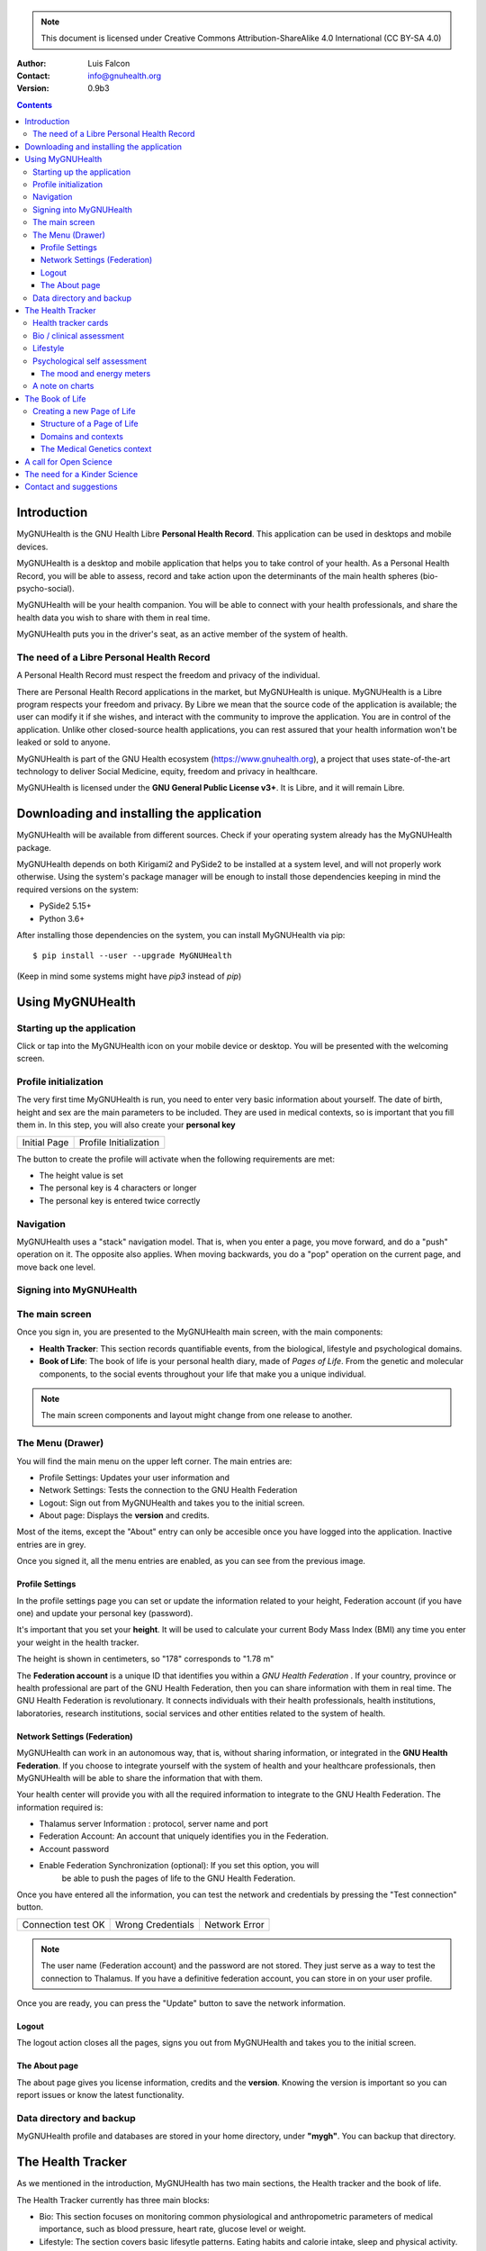 ===============
 |MyGNUHealth|
===============


.. Note:: This document is licensed under Creative Commons 
    Attribution-ShareAlike 4.0 International (CC BY-SA 4.0) 

:Author: Luis Falcon
:Contact: info@gnuhealth.org
:Version: 0.9b3

.. contents::


Introduction
============
MyGNUHealth is the GNU Health Libre **Personal Health Record**. This application can
be used in desktops and mobile devices.

MyGNUHealth is a desktop and mobile application that helps you to take 
control of your health. As a Personal Health Record, you will be able to assess, 
record and take action upon the determinants of the main health spheres 
(bio-psycho-social).

MyGNUHealth will be your health companion. You will be able to connect with your
health professionals, and share the health data you wish to share with them in
real time.

MyGNUHealth puts you in the driver's seat, as an active member of the system of
health.


The need of a Libre Personal Health Record
------------------------------------------
A Personal Health Record must respect the freedom and privacy of the individual.

There are Personal Health Record applications in the market, but MyGNUHealth is
unique. MyGNUHealth is a Libre program respects your freedom and privacy. By
Libre we mean that the source code of the application is available; the user can
modify it if she wishes, and interact with the community to improve the application.
You are in control of the application. Unlike other closed-source health applications,
you can rest assured that your health information won't be leaked or sold to anyone.

MyGNUHealth is part of the GNU Health ecosystem (https://www.gnuhealth.org),
a project that uses state-of-the-art technology to deliver Social Medicine, equity,
freedom and privacy in healthcare.

MyGNUHealth is licensed under the **GNU General Public License v3+**. It is Libre,
and it will remain Libre.

Downloading and installing the application
==========================================

MyGNUHealth will be available from different sources. Check if your operating
system already has the MyGNUHealth package.

MyGNUHealth depends on both Kirigami2 and PySide2 to be installed at a system
level, and will not properly work otherwise.
Using the system's package manager will be enough to install those dependencies
keeping in mind the required versions on the system:

* PySide2 5.15+
* Python 3.6+

After installing those dependencies on the system,
you can install MyGNUHealth via pip::

 $ pip install --user --upgrade MyGNUHealth

(Keep in mind some systems might have `pip3` instead of `pip`)


Using MyGNUHealth
=================

Starting up the application
---------------------------

Click or tap into the MyGNUHealth icon on your mobile device or desktop.
You will be presented with the welcoming screen.


Profile initialization
----------------------
The very first time MyGNUHealth is run, you need to enter very basic
information about yourself. The date of birth, height and sex are the
main parameters to be included. They are used in medical contexts, so
is important that you fill them in. In this step, you will also create
your **personal key**

.. list-table::

    * - |InitialScreen|
        Initial Page
      - |ProfileInitialization|
        Profile Initialization

The button to create the profile will activate when the following requirements
are met:

* The height value is set
* The personal key is 4 characters or longer
* The personal key is entered twice correctly

Navigation
----------
MyGNUHealth uses a "stack" navigation model. That is, when you enter a
page, you move forward, and do a "push" operation on it. The opposite 
also applies. When moving backwards, you do a "pop" operation on the
current page, and move back one level.

Signing into MyGNUHealth
-------------------------
|LoginScreen|


The main screen
---------------
|MainScreen|

Once you sign in, you are presented to the MyGNUHealth main screen, with the 
main components:

* **Health Tracker**: This section records quantifiable events,
  from the biological, lifestyle and psychological domains.
     
* **Book of Life**: The book of life is your personal health diary, made of 
  *Pages of Life*. From the genetic and molecular components, to the social
  events throughout your life that make you a unique individual.

.. note:: The main screen components and layout might change from one release
    to another.


The Menu (Drawer)
-----------------
|Menu| 

You will find the main menu on the upper left corner. 
The main entries are:

* Profile Settings: Updates your user information and 
* Network Settings: Tests the connection to the GNU Health Federation
* Logout: Sign out from MyGNUHealth and takes you to the initial screen.
* About page: Displays the **version** and credits.


|MenuActive|

Most of the items, except the "About" entry can only be accesible once 
you have logged into the application. Inactive entries are in grey.


Once you signed it, all the menu entries are enabled, as you can see from the
previous image.

Profile Settings
~~~~~~~~~~~~~~~~
In the profile settings page you can set or update the information related to
your height, Federation account (if you have one) and update your personal
key (password).

|ProfileSettings|

It's important that you set your **height**. It will be used to calculate your
current Body Mass Index (BMI) any time you enter your weight in the health
tracker.

The height is shown in centimeters, so "178" corresponds to "1.78 m"

The **Federation account** is a unique ID that identifies you within a 
*GNU Health Federation* . If your country, province or health professional are
part of the GNU Health Federation, then you can share information with them
in real time.
The GNU Health Federation is revolutionary. It connects individuals with their
health professionals, health institutions, laboratories, research institutions,
social services and other entities related to the system of health.


Network Settings (Federation)
~~~~~~~~~~~~~~~~~~~~~~~~~~~~~
MyGNUHealth can work in an autonomous way, that is, without sharing information, or
integrated in the **GNU Health Federation**.
If you choose to integrate yourself with the system of health and your healthcare
professionals, then MyGNUHealth will be able to share the information that with them.

|NetworkSettings|

Your health center will provide you with all the required information to integrate to
the GNU Health Federation. The information required is:

* Thalamus server Information : protocol, server name and port
* Federation Account: An account that uniquely identifies you in the Federation.
* Account password
* Enable Federation Synchronization (optional): If you set this option, you will
    be able to push the pages of life to the GNU Health Federation.


Once you have entered all the information, you can test the network and credentials by
pressing the "Test connection" button.

.. list-table::

    * - |ConnectionOK|
        Connection test OK
      - |InvalidCredentials|
        Wrong Credentials
      - |ConnectionError|
        Network Error


.. Note:: The user name (Federation account) and the password are not stored.
    They just serve as a way to test the connection to Thalamus. If you have
    a definitive federation account, you can store in on your user profile.

Once you are ready, you can press the "Update" button to save the network information.


Logout
~~~~~~

The logout action closes all the pages, signs you out from MyGNUHealth and takes you to the
initial screen.

The About page
~~~~~~~~~~~~~~
The about page gives you license information, credits and the **version**.
Knowing the version is important so you can report issues or know the latest functionality.

|About|


Data directory and backup
-------------------------
MyGNUHealth profile and databases are stored in your home directory, under **"mygh"**.
You can backup that directory.


The Health Tracker
==================
As we mentioned in the introduction, MyGNUHealth has two main sections, the Health tracker
and the book of life.

The Health Tracker currently has three main blocks:

* Bio: This section focuses on monitoring common physiological and
  anthropometric parameters of medical importance, such as blood pressure,
  heart rate, glucose level or weight.
* Lifestyle: The section covers basic lifesytle patterns. Eating habits and calorie intake,
  sleep and physical activity.
* Psychological assessment: A basic self-assessment of mood and energy levels.

.. figure:: ./images/mygnuhealth_wide_bio.png

   Workflow from the main PHR page to the Blood pressure history

   When you are using MyGNUHealth desktop client, you can resize the application, so the
   you can have two or three pages on the same screen. In this example, clicking on
   the "Health Tracker" section, it will show the three main areas (Bio, lifestyle and
   pyschological assessment). If you select the bio section, MyGNUHealth will present
   the contexts (Blood pressure, glucose level...) that make up the "Bio" page.

.. Note:: In upcoming versions, MyGNUHealth will support for smartwatches, such as the
    *PineTime*, glucometers, oximeters and other devices that are open hardware and use
    open protocols.


Health tracker cards
--------------------

The different contexts within the health tracker are encapsulated into items called
"cards". The layout and contents of the cards contain a descriptive icon, a title and the
last reading (date and values). In the lower corners of the cards there are two icons, one
for the **chart** and in the lower right corner one to **add** a new entry.

|BloodPressureCard|

All health tracker cards share the same layout.

Bio / clinical assessment
-------------------------

* Blood pressure
* Heart rate: The heart frequency is recorded in the same card as the blood pressure, since
  many BP monitors measure both parameters.
* Blood glucose level (mg/dL)
* Weight: The Unit of measure is in kilograms
* Hemoglobin (Hb) oxygen saturation (Osat)

.. Note:: You can take as many measures as you need during the day. It is normal for
    some parameters to be taken several times during the day, like in the case of glucose.
    However, there are some parameters that usually are taken once a day (i.e., weight).

Lifestyle
---------

|LifeStyleSummary|

* Physical Activity

 * Steps
 * Aerobic and anaerobic activity (minutes)

* Nutrition: Total Kcal per day divided in morning, afternoon and night.
* Sleep: Records the number of hours and quality of the sleep.


Psychological self assessment
-----------------------------
MyGNUHealth allows you to keep a log of your **mood and energy levels**, either on a daily basis
or different times during a day.
Keeping track of how you feel about your mood and energy provides a great deal of
information to your health professional.

Please also provide your **sleep** patterns (see lifestyle section) that complements this
mood and energy tracker.


The mood and energy meters
~~~~~~~~~~~~~~~~~~~~~~~~~~
The mood and enery meters are *sliders* situated on the left side of the page. In oder to
register a new entry, you need to activate (click on the slider) and set the current level.

On the center of the page, there are two emoticons, that change depending on the mood and
energy levels.

|MoodEnergyAssessment|

**Mood levels**: The mood level has the **[-3:3] range**. Frequent values on the extremes
(extremely happy (+3) or extremely sad (-3)) could be associated to mood disorders.

**Energy level**: The energy level is represented by the battery emoticon, and the interval
has a **range from 0 to 3** [0:3]. Zero being exhausted and 3 supercharged. As in the the case of
mood levels, frequent values on the extreme might be a warning sign of a mood disorder or
other medical condition.

.. Note:: It is your **health professional** who will make the best reading out of this and
    other logs from MyGNUHealth. Please consult with her. She will be able to **interpret**
    the recordings in a much broader context, with your help and other domains and readings
    from MyGNUHealth.


A note on charts
----------------
MyGNUHealth, thanks to the excellent *matplotlib* package, has the ability to automatically
set the x axis (time) value. You will notice, specially when there are few records, that the
x-axis will show values in the unit of hours (time of the day) and days. That is the expected
behaviour.

The Book of Life
================

The other major section on MyGNUHealth is the **Book of Life** (BoL). Think about
it as a health dairy, where you can register any event that happens in your
lifetime, and that it can have an impact in your health and wellbeing. Each entry
in the BoL is called a **Page of Life**. A difference with a traditional diary is
that in MyGNUHealth, you can have many pages of life per day.

In the previous chapters and section, we covered the Personal Health Record (PHR).
Anytime you register a new reading on your bloood pressure, steps, calories,
mood, etc.. MyGNUHealth generates an associated Page of Life entry.

|BookOfLifeList|

.. Note:: If you have configured MyGNUhealth to be part of the GNU Health Federation,
    the password field next to the "Create a new page" icon will be enabled

Creating a new Page of Life
---------------------------
At the top of the book of life you will find to widgets:

* New Page Icon
* GNU Health Federation account password: Enabled only if you have such user
  and specify to sync

Click on the New Page icon and you will be able to create a new page.

Structure of a Page of Life
~~~~~~~~~~~~~~~~~~~~~~~~~~~
A new Page of Life is created by clicking on the top

|PageofLifeFields|

Domains and contexts
~~~~~~~~~~~~~~~~~~~~

As we just mentioned, the **basic unit of information** in MyGNUHealth
is the **Page of Life**, and corresponds to relevant event.
To facilitate data gathering and information processing, each page of life has
a category (**domain**), and each domain has several sections (**contexts**).

At the moment that you choose a particular domain, the context selection field
automatically sets the list of contexts associated to that domain.

.. list-table:: Health domains and their contexts
    :header-rows: 1

    * - Domain
      - Contexts
    * - **Medical**
      - Health condition, encounter, procedure, **Self monitoring**, Immunizaton, Prescription,
        Surgery, Hospitalization, Lab test, Dx Imaging, Genetics, Family History
    * - **Social** [#who]_
      - Social Gradient, Early life development, Stress, Social exclusion, Working conditions,
        Education, Physical environment, Unemployement, Social Support, Addiction, Food,
        Transportation, Health services, Family functionality, Family violence, Bullying, War,
        Misc
    * - **Lifesyle**
      - Physical activity, Nutrition, Sleep
    * - **Biographical**
      - Birth, Death, Misc
    * - **Other**
      - Misc



The Medical Genetics context
~~~~~~~~~~~~~~~~~~~~~~~~~~~~
The structucture of a Page of Life is constant for all domains and
contexts, with the **exception** of the *Medical Genetics* context.

Thanks to **UniProt** [#uniprot]_, MyGNUHealth provides an up-to-date dataset
of over 31000 natural variants and genetic conditions.

In this context, you can enter any sort of information related to genetics.
The natural variants / mutations are one of them.

.. list-table::

    * - |MedicalGeneticsFields|
         Medical genetics fields
      - |NaturalVariantExample|
         RefSNP example on MyGNUHealth


**Example on Cystic Fibrosis**

The example will help to better understand how to create a Medical Genetics
page of life.
A health professional, after the evaluation of a patient, is suspicious about
the clinical signs being compatible with cystic fibrosis and orders a genetic
test to confirm.
A genetic test was performed on the Cystic Fibrosis Transmembrane Conductance
Regulator (**CFTR**) gene.
The molecular test on CFTR gene confirmed the clinical suspicion of the
health professional, with this result:

* RefSNP (rs): rs397508635
* Gene: CFTR
* Aminoacid (AA) change: p.Ser13Phe
* Natural variant: VAR_000101
* Protein ID: P13569
* Significance: LP/P
* Disease: Cystic fibrosis (CF) [MIM:219700]

**Discussion**
MyGNUHealth only requires the **RefSNP ("rs") id** related to the natural variant.
Once the rsid is entered, the rest of the fields are automatically filled. In fact
the rest of the fields related to the RefSNP are **read-only**.

**Gene**: The gene associated to that natural variant (eg, P13569)
**AA Change**: The aminoacid change and position (eg, p.Ser13Phe)
**Natural variant**: The specific variant ID are related to the refSNP.
**Protein ID**: The UniprotKB protein ID (eg, P13569)
**Significance**: The clinical significance of the protein natural variant can have the
following values:

* **LB/B**: Likely benign or benign
* **LP/P**: Likely pathogenic or pathogenic
* **US**: Unknown significance

**Disease**: If the natural variant is pathogenic, MyGHNUHealth will also display the
associated disease(s). Along with the disease name, the MIM code is included in
brackets (eg, [MIM:219700]).

**Details textbox**: The last relevant field is the "details" textbox. In this text area
you can enter extra information about the variant or genetic condition in
your personal experience. Information about age of onset, family history, clinical
manifestations, etc..

**Getting more information about a protein and variants**
There are different ways to get more information about an specific variant.
If we know the protein ID, one good approach is to search for it at **UniProtKB**.
In this example, we would look for "P13569".
Look at the section "*Involvement in disease*".
The MIM code is part of the Online Mendelian Inheritance in Man (OMIM) database [#omim]_. You
can get the latest information on that by entering the code (eg, 219700)

A call for Open Science
=======================
Science can not evolve if the information is kept in private hands. If we, as a
society and as a scientific community want to find solutions for neurodegerative
diseases, cancer, metabolic and genetic disorders, we need open science.

GNU Health is the Libre Digital Health ecosystem [#gnuhealth]_. It has several
components, such as a Hospital Management Information System (HMIS), a Lab Information
System (LIMS), and the Personal Health Record (MyGNUHealth), among others. One of
our goals is to deliver universality in health informatics.

All these components can interact with each other through the GNU Health Federation.
The GNU Health Federation links patients, health professionals and researchers.

MyGNUHealth is a unique Personal Health Care, because it combines the socioeconomic
determinants of health with the molecular basis of disease. The environment plays
a crucial role in many of today's most devastating and elusive diseases.
MyGNUHealth and the GNU Health Federation open a fantastic opportunity
in the areas of epigenetics and precision medicine. There are still many
genetic variants of unknown significance.

The GNU Health ecosystem and its international community provide the key for
boosting the research in bioinformatics, social medicine and public health. We need
our governments to use Free/Libre software in the public administration, particularly,
in the education and public health systems.

The need for a Kinder Science
=============================
Last but not least, we need to work on human-relevant, animal free research.
Science can not be complicit of the enslaving, torture and killing of millions of
innocent beings in laboratories around the world.
Speciesism and any other type of discrimination (racism, sexism,..) are appalling and
must be abolished.
In 2020 I signed with other scientists an open letter lead by Animal Free Research
UK, a call to accelerate human-focussed medical research [#kinderscience]_. Today there
are safer, effective and cruelty free alternatives. Let's embrace them.



Contact and suggestions
=======================
You can contact us at info@gnuhealth.org

To report bugs, please subscribe to the general GNU Health mailing list
(https://lists.gnu.org/mailman/listinfo/health)

.. rubric:: Footnotes
.. [#who] Many of the Social contexts are from the World Health Organization social determinants of
         health.
.. [#uniprot] The Unitprot Consortium - https://www.uniprot.org
.. [#omim] Online Mendelian Inheritance in Man - https://www.omim.org
.. [#gnuhealth] The Libre Digital Health ecosystem - https://www.gnuhealth.org
.. [#kinderscience] A call to accelerate human-focussed medical research
                    https://www.animalfreeresearchuk.org/openletter/

.. |InitialScreen| image:: ./images/initial_screen.png
.. |MainScreen| image:: ./images/main_screen.png
.. |ProfileInitialization| image:: ./images/user_profile_initialization.png
.. |MyGNUHealth| image:: ./images/mygnuhealth.png
.. |LoginScreen| image:: ./images/login_screen.png
.. |Menu| image:: ./images/menu_global_drawer.png
.. |MenuActive| image:: ./images/menu_global_drawer_active.png
.. |ProfileSettings| image:: ./images/profile_settings.png
.. |NetworkSettings| image:: ./images/network_settings.png
.. |ConnectionOK| image:: ./images/test_connection_success.png
                           :width: 80%
.. |ConnectionError| image:: ./images/test_connection_error.png
                           :width: 80%
.. |InvalidCredentials| image:: ./images/test_connection_invalid.png
                           :width: 80%
.. |BloodPressureCard| image:: ./images/blood_pressure_card.png
.. |LifeStyleSummary| image:: ./images/lifestyle_summary.png
.. |MoodEnergyAssessment| image:: ./images/mood_and_energy_assessment.png
.. |BookOfLifeList| image:: ./images/book_of_life_list.png
.. |PageofLifeFields| image:: ./images/page_of_life_fields.png
.. |MedicalGeneticsFields| image:: ./images/medical_genetics_fields.png
.. |NaturalVariantExample| image:: ./images/natural_variant_example.png
.. |About| image:: ./images/about.png


